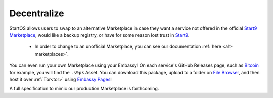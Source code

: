 
============
Decentralize
============

StartOS allows users to swap to an alternative Marketplace in case they want a service not offered in the official `Start9 Marketplace <https://marketplace.start9.com>`_, would like a backup registry, or have for some reason lost trust in `Start9 <https://start9.com>`_.

    - In order to change to an unofficial Marketplace, you can see our documentation :ref:`here <alt-marketplaces>`.

You can even run your own Marketplace using your Embassy!  On each service's GitHub Releases page, such as `Bitcoin <https://github.com/Start9Labs/bitcoind-wrapper/releases/tag/v23.0.0>`_ for example, you will find the ``.s9pk`` Asset.  You can download this package, upload to a folder on `File Browser <https://marketplace.start9.com/filebrowser>`_, and then host it over :ref:`Tor<tor>` using `Embassy Pages <https://marketplace.start9.com/embassy-pages>`_!

A full specification to mimic our production Marketplace is forthcoming.